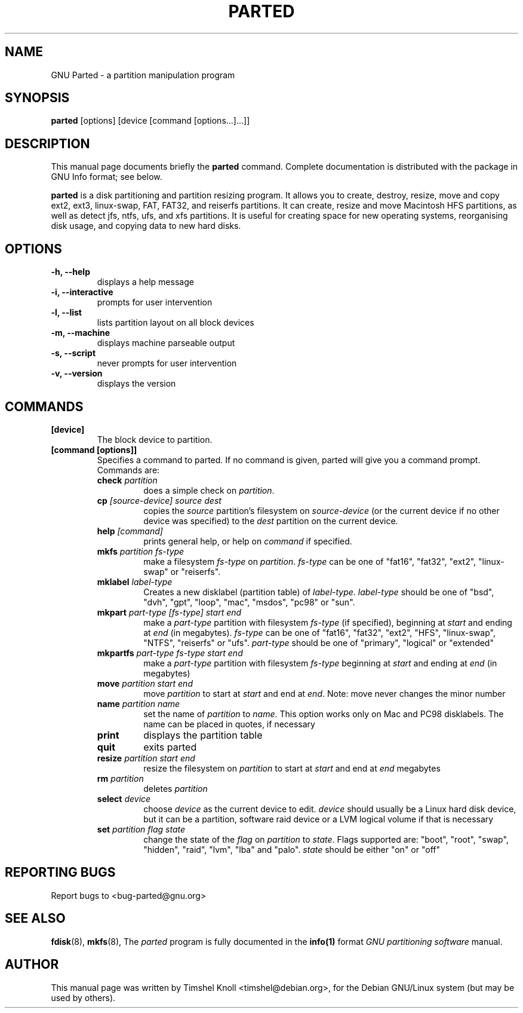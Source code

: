 .TH PARTED 8 "18 Mar, 2002" parted "GNU Parted Manual"
.SH NAME
GNU Parted \- a partition manipulation program
.SH SYNOPSIS
.B parted
[options] [device [command [options...]...]]
.SH DESCRIPTION
This manual page documents briefly the
.BR parted
command.  Complete documentation is distributed with the package in
GNU Info format; see below.
.PP
.B parted
is a disk partitioning and partition resizing program.  It allows you to
create, destroy, resize, move and copy ext2, ext3, linux-swap, FAT, FAT32, and reiserfs
partitions.  It can create, resize and move Macintosh HFS partitions, as well as detect jfs, 
ntfs, ufs, and xfs partitions.  It is useful for creating space for new operating systems,
reorganising disk usage, and copying data to new hard disks.
.SH OPTIONS
.TP
.B -h, --help
displays a help message
.TP
.B -i, --interactive
prompts for user intervention
.TP
.B -l, --list
lists partition layout on all block devices
.TP
.B -m, --machine
displays machine parseable output
.TP
.B -s, --script
never prompts for user intervention
.TP
.B -v, --version
displays the version
.SH COMMANDS
.TP
.B [device]
The block device to partition.
.TP
.B [command [options]]
Specifies a command to parted. If no command is given, parted will give you
a command prompt. Commands are:
.RS
.TP
.B check \fIpartition\fP
does a simple check on \fIpartition\fP.
.TP
.B cp \fI[source-device]\fP \fIsource\fP \fIdest\fP
copies the \fIsource\fP partition's filesystem on \fIsource-device\fP (or the
current device if no other device was specified) to the \fIdest\fP partition
on the current device.
.TP
.B help \fI[command]\fP
prints general help, or help on \fIcommand\fP if specified.
.TP
.B mkfs \fIpartition\fP \fIfs-type\fP
make a filesystem \fIfs-type\fP on \fIpartition\fP. \fIfs-type\fP can be one
of "fat16", "fat32", "ext2", "linux-swap" or "reiserfs".
.TP
.B mklabel \fIlabel-type\fP
Creates a new disklabel (partition table) of \fIlabel-type\fP.
\fIlabel-type\fP should be one of "bsd", "dvh", "gpt", "loop", "mac", "msdos",
"pc98" or "sun".
.TP
.B mkpart \fIpart-type\fP \fI[fs-type]\fP \fIstart\fP \fIend\fP
make a \fIpart-type\fP partition with filesystem \fIfs-type\fP (if specified),
beginning at \fIstart\fP and ending at \fIend\fP (in megabytes).
\fIfs-type\fP can be one of 
"fat16", "fat32", "ext2", "HFS", "linux-swap", "NTFS", "reiserfs" or "ufs".
\fIpart-type\fP should be one of "primary", "logical" or "extended"
.TP
.B mkpartfs \fIpart-type\fP \fIfs-type\fP \fIstart\fP \fIend\fP
make a \fIpart-type\fP partition with filesystem \fIfs-type\fP beginning at
\fIstart\fP and ending at \fIend\fP (in megabytes)
.TP
.B move \fIpartition\fP \fIstart\fP \fIend\fP
move \fIpartition\fP to start at \fIstart\fP and end at \fIend\fP. Note: move
never changes the minor number
.TP
.B name \fIpartition\fP \fIname\fP
set the name of \fIpartition\fP to \fIname\fP. This option works only on Mac
and PC98 disklabels. The name can be placed in quotes, if necessary
.TP
.B print
displays the partition table
.TP
.B quit
exits parted
.TP
.B resize \fIpartition\fP \fIstart\fP \fIend\fP
resize the filesystem on \fIpartition\fP to start at \fIstart\fP and end at
\fIend\fP megabytes
.TP
.B rm \fIpartition\fP
deletes \fIpartition\fP
.TP
.B select \fIdevice\fP
choose \fIdevice\fP as the current device to edit. \fIdevice\fP should usually
be a Linux hard disk device, but it can be a partition, software raid device or
a LVM logical volume if that is necessary
.TP
.B set \fIpartition\fP \fIflag\fP \fIstate\fP
change the state of the \fIflag\fP on \fIpartition\fP to \fIstate\fP. Flags
supported are: "boot", "root", "swap", "hidden", "raid", "lvm", "lba" and
"palo".
\fIstate\fP should be either "on" or "off"
.RE
.SH REPORTING BUGS
Report bugs to <bug-parted@gnu.org>
.SH SEE ALSO
.BR fdisk (8),
.BR mkfs (8),
The \fIparted\fP program is fully documented in the
.BR info(1) 
format
.IR "GNU partitioning software"
manual.
.SH AUTHOR
This manual page was written by Timshel Knoll <timshel@debian.org>,
for the Debian GNU/Linux system (but may be used by others).
